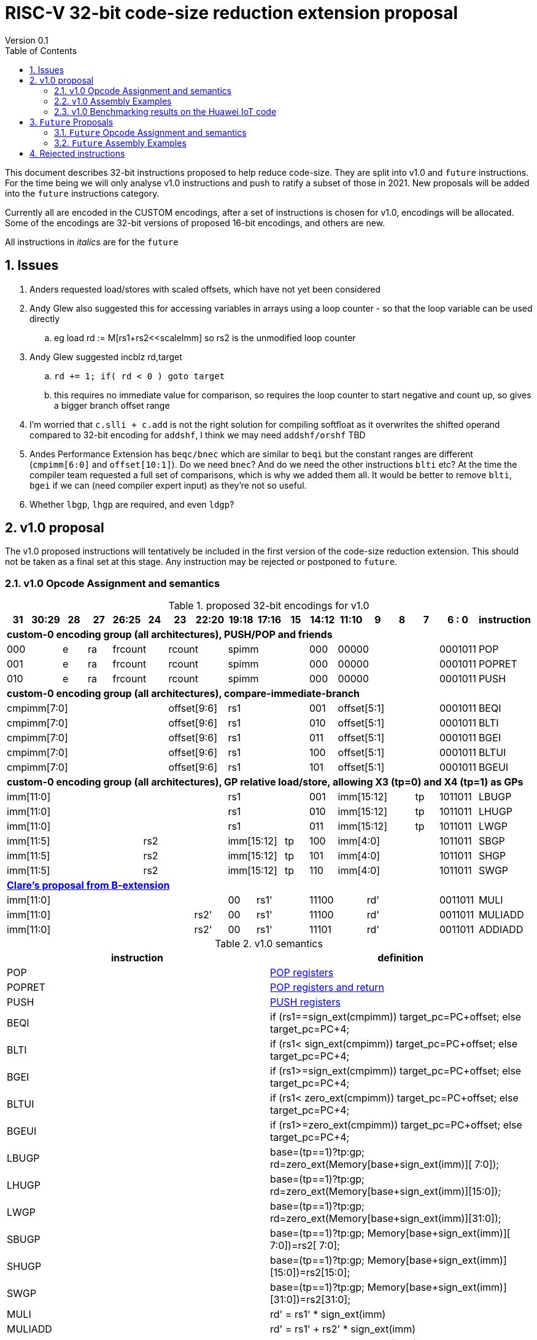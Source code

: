= RISC-V 32-bit code-size reduction extension proposal
Version 0.1
:doctype: book
:encoding: utf-8
:lang: en
:toc: left
:toclevels: 4
:numbered:
:xrefstyle: short
:le: &#8804;
:rarr: &#8658;

This document describes 32-bit instructions proposed to help reduce code-size.
They are split into v1.0 and `future` instructions. For the time being we will only analyse v1.0 instructions and push to ratify a subset of those in 2021. 
New proposals will be added into the `future` instructions category.

Currently all are encoded in the CUSTOM encodings, after a set of instructions is chosen for v1.0, encodings will be allocated. 
Some of the encodings are 32-bit versions of proposed 16-bit encodings, and others are new.

All instructions in _italics_ are for the `future`

== Issues

. Anders requested load/stores with scaled offsets, which have not yet been considered
. Andy Glew also suggested this for accessing variables in arrays using a loop counter - so that the loop variable can be used directly
.. eg load rd := M[rs1+rs2<<scaleImm] so rs2 is the unmodified loop counter
. Andy Glew suggested incblz rd,target
.. `rd += 1; if( rd < 0 ) goto target` 
.. this requires no immediate value for comparison, so requires the loop counter to start negative and count up, so gives a bigger branch offset range
. I'm worried that `c.slli + c.add` is not the right solution for compiling softfloat as it overwrites the shifted operand compared to 32-bit encoding for `addshf`, I think we may need `addshf/orshf` TBD
. Andes Performance Extension has `beqc/bnec` which are similar to `beqi` but the constant ranges are different (`cmpimm[6:0]` and `offset[10:1]`). Do we need `bnec`? And do we need the other instructions `blti` etc? At the time the compiler team requested a full set of comparisons, which is why we added them all.  It would be better to remove `blti`, `bgei` if we can (need compiler expert input) as they're not so useful.
. Whether `lbgp`, `lhgp` are required, and even `ldgp`?

== v1.0 proposal

The v1.0 proposed instructions will tentatively be included in the first version of the code-size reduction extension.
This should not be taken as a final set at this stage. Any instruction may be rejected or postponed to `future`.

=== v1.0 Opcode Assignment and semantics

[#v1.0 proposed-32bit-encodings]
.proposed 32-bit encodings for v1.0
[width="100%",options=header]

|=========================================================================================================================
| 31 | 30:29   |28|27| 26:25   |24  |23|22:20         |19:18|17:16|15 | 14:12   | 11:10 |9  | 8 | 7 | 6 : 0 | instruction
18+| *custom-0 encoding group (all architectures), PUSH/POP and friends*
2+|000         |e |ra 2+|frcount  2+|rcount         3+|spimm          | 000   4+| 00000             |0001011| POP
2+|001         |e |ra 2+|frcount  2+|rcount         3+|spimm          | 000   4+| 00000             |0001011| POPRET
2+|010         |e |ra 2+|frcount  2+|rcount         3+|spimm          | 000   4+| 00000             |0001011| PUSH
18+| *custom-0 encoding group (all architectures), compare-immediate-branch*
6+| cmpimm[7:0]                   2+|  offset[9:6]  3+| rs1           | 001   4+| offset[5:1]       |0001011| BEQI
6+| cmpimm[7:0]                   2+|  offset[9:6]  3+| rs1           | 010   4+| offset[5:1]       |0001011| BLTI
6+| cmpimm[7:0]                   2+|  offset[9:6]  3+| rs1           | 011   4+| offset[5:1]       |0001011| BGEI
6+| cmpimm[7:0]                   2+|  offset[9:6]  3+| rs1           | 100   4+| offset[5:1]       |0001011| BLTUI
6+| cmpimm[7:0]                   2+|  offset[9:6]  3+| rs1           | 101   4+| offset[5:1]       |0001011| BGEUI
18+| *custom-0 encoding group (all architectures), GP relative load/store, allowing X3 (tp=0) and X4 (tp=1) as GPs*
 8+|imm[11:0]                                       3+| rs1           | 001   3+| imm[15:12]    | tp|1011011| LBUGP
 8+|imm[11:0]                                       3+| rs1           | 010   3+| imm[15:12]    | tp|1011011| LHUGP
 8+|imm[11:0]                                       3+| rs1           | 011   3+| imm[15:12]    | tp|1011011| LWGP
 5+|imm[11:5]                3+| rs2                2+|imm[15:12]|tp  | 100   4+| imm[4:0]          |1011011| SBGP
 5+|imm[11:5]                3+| rs2                2+|imm[15:12]|tp  | 101   4+| imm[4:0]          |1011011| SHGP
 5+|imm[11:5]                3+| rs2                2+|imm[15:12]|tp  | 110   4+| imm[4:0]          |1011011| SWGP
18+| *https://github.com/clairexen/riscv-fanfic/blob/master/riscv-rcfmt/riscv-rcfmt.md[Clare's proposal from B-extension]*
8+|imm[11:0]                                          |00 2+|rs1'   2+| 11100         3+| rd'       |0011011| MULI
7+|imm[11:0]                           |rs2'          |00 2+|rs1'   2+| 11100         3+| rd'       |0011011| MULIADD
7+|imm[11:0]                           |rs2'          |00 2+|rs1'   2+| 11101         3+| rd'       |0011011| ADDIADD
|=========================================================================================================================

[#v1.0semantics]
.v1.0 semantics
[width="100%",options=header]
|==============================================================================================================================================================================================
|instruction           | definition
| POP                  | https://github.com/riscv/riscv-code-size-reduction/blob/master/ISA%20proposals/Huawei/riscv_push_pop_extension_RV32_RV64_UABI.adoc[POP registers]
| POPRET               | https://github.com/riscv/riscv-code-size-reduction/blob/master/ISA%20proposals/Huawei/riscv_push_pop_extension_RV32_RV64_UABI.adoc[POP registers and return]
| PUSH                 | https://github.com/riscv/riscv-code-size-reduction/blob/master/ISA%20proposals/Huawei/riscv_push_pop_extension_RV32_RV64_UABI.adoc[PUSH registers]
| BEQI                 | if (rs1==sign_ext(cmpimm)) target_pc=PC+offset; else target_pc=PC+4;
| BLTI                 | if (rs1< sign_ext(cmpimm)) target_pc=PC+offset; else target_pc=PC+4;
| BGEI                 | if (rs1>=sign_ext(cmpimm)) target_pc=PC+offset; else target_pc=PC+4;
| BLTUI                | if (rs1< zero_ext(cmpimm)) target_pc=PC+offset; else target_pc=PC+4;
| BGEUI                | if (rs1>=zero_ext(cmpimm)) target_pc=PC+offset; else target_pc=PC+4;
| LBUGP                | base=(tp==1)?tp:gp; rd=zero_ext(Memory[base+sign_ext(imm)][ 7:0]);
| LHUGP                | base=(tp==1)?tp:gp; rd=zero_ext(Memory[base+sign_ext(imm)][15:0]);
| LWGP                 | base=(tp==1)?tp:gp; rd=zero_ext(Memory[base+sign_ext(imm)][31:0]);
| SBUGP                | base=(tp==1)?tp:gp; Memory[base+sign_ext(imm)][ 7:0])=rs2[ 7:0];
| SHUGP                | base=(tp==1)?tp:gp; Memory[base+sign_ext(imm)][15:0])=rs2[15:0];
| SWGP                 | base=(tp==1)?tp:gp; Memory[base+sign_ext(imm)][31:0])=rs2[31:0];
| MULI                 | rd' = rs1' * sign_ext(imm)
| MULIADD              | rd' = rs1' + rs2' * sign_ext(imm)
| ADDIADD              | rd' = rs1' + rs2' + sign_ext(imm)
|==============================================================================================================================================================================================

https://github.com/riscv/riscv-code-size-reduction/blob/master/existing_extensions/Huawei%20Custom%20Extension/riscv_muladd_extension.rst[See this document for `muliadda/muliaddb`] which is for the existing ISA extension available on silicon which  has different encoding for `muliadd`.

=== v1.0 Assembly Examples

[source,sourceCode,text]
----
beqi  a5,1,e005e2       # if (a5== 1) branch_target=0xe005e2; else branch_target=PC+4; //signed comparison
blti  a5,4,e06222       # if (a5<  4) branch_target=0xe06222; else branch_target=PC+4; //signed comparison
bgei  a2,3,e088f6       # if (a2>= 3) branch_target=0xe088f6; else branch_target=PC+4; //signed comparison
bltui	a4,13,e08878      # if (a4< 13) branch_target=0xe08878; else branch_target=PC+4; //unsigned comparison
bgeui	a3,32,e095cc      # if (a3>=32) branch_target=0xe095cc; else branch_target=PC+4; //unsigned comparison

lbu a1,0xfffff(gp)      # will use LBUGP if immediate is out of range for LBU
lhu a1,0xfffff(gp)      # will use LHUGP if immediate is out of range for LHU
lw  a1,0xfffff(gp)      # will use LWGP  if immediate is out of range for LW

sb  a1,0xfffff(gp)      # will use SBGP if immediate is out of range for SB
sh  a1,0xfffff(gp)      # will use SHGP if immediate is out of range for SH
sw  a1,0xfffff(gp)      # will use SWGP if immediate is out of range for SW

muliadd  a1, a1, a2,20  # a1 = a1 + (a2 * 20) ; overwrite base pointer - muliadda
muliadd  a2, a1, a2,20  # a1 = a2 + (a2 * 20) ; overwrite array index  - muliaddb

----

=== v1.0 Benchmarking results on the Huawei IoT code

[#analysis_results]
.Analysis results
[width="100%",options=header]
|=========================================================================================================================================================================================================================================================================================================
| Instruction             | saving | status 
| BEQI                    | 0.41%  | implemented in HCC and measured
| BLTI                    | 0.02%  | implemented in HCC and measured
| BGEI                    | 0.01%  | implemented in HCC and measured
| BLTUI                   | 0.15%  | implemented in HCC and measured
| BGEUI                   | 0.30%  | implemented in HCC and measured
| L*GP, S*GP              | no estimate | need to analyse load/store addresses and set gp/tp and check with load/store addresses are in range. L.LI is useful for the analysis as it always has the full label addresses. Are signed loads useful?
| MULIADD                 | 0.32%  | implemented in HCC and measured
| MULI                    | no estimate  | to be done
| ADDIADD                 | no estimate  | to be done
|=========================================================================================================================================================================================================================================================================================================


== `Future` Proposals

These instructions may be included in a later revision of the code-size reduction ISA extension.

=== `Future` Opcode Assignment and semantics

[#`Future` proposed-32bit-encodings]
.proposed 32-bit encodings for the `future`
[width="100%",options=header]

|=========================================================================================================================
| 31 | 30:29   |28|27| 26:25   |24  |23:20            | 19:16 |15 | 14:12        | 11:9        | 8 | 7 | 6 : 0 | instruction
15+| *custom-0 encoding group (all architectures), PUSH/POP and friends*
2+|000         |e |ra 2+|frcount    |rcount         2+|spimm     | 000        3+| 00000               |0001011| _POPINT_
2+|010         |e |ra 2+|frcount    |rcount         2+|spimm     | 000        3+| 00000               |0001011| _PUSHINT_
2+|011         |e |ra 2+|frcount    |rcount         2+|spimm     | 000        3+| 00000               |0001011| _PUSHZERO_
15+| *custom-0 encoding group (all architectures), load/store multiple, .U means update address after spec to follow*
|set  6+| mask32[13:3]                              2+| rs1      | 110          |  mask32[2:0]| 0 | 0 |0001011| _LWM_
|set  6+| mask32[13:3]                              2+| rs1      | 110          |  mask32[2:0]| 0 | 1 |0001011| _LWM.U_
|set  6+| mask32[13:3]                              2+| rs1      | 110          |  mask32[2:0]| 1 | 0 |0001011| _SWM_
|set  6+| mask32[13:3]                              2+| rs1      | 110          |  mask32[2:0]| 1 | 1 |0001011| _SW.MU_
15+| *custom-0 encoding group (all architectures), load/store arbitrary pair of registers*
2+|000       3+| imm[5:2]    2+|   rd2              2+| rs1      | 111        3+|  rd                 |0001011| _LWP_
2+|001       3+| imm[5:2]    2+|   rs2              2+| rs1      | 111        3+|  rs3                |0001011| _SWP_
15+| *custom-0 encoding group (all architectures), pre-index loads with address writeback*
2+|010       5+| imm[8:0]                           2+| rs1      | 111        3+|  rd                 |0001011| _LBU.U_
2+|011       5+| imm[8:0]                           2+| rs1      | 111        3+|  rd                 |0001011| _LHU.U_
2+|100       5+| imm[8:0]                           2+| rs1      | 111        3+|  rd                 |0001011| _LW.U_
2+|101       3+| imm[8:5]    2+| rs2                2+| rs1      | 111        3+| imm[4:0]            |0001011| _SB.U_
2+|110       3+| imm[8:5]    2+| rs2                2+| rs1      | 111        3+| imm[4:0]            |0001011| _SH.U_
2+|111       3+| imm[8:5]    2+| rs2                2+| rs1      | 111        3+| imm[4:0]            |0001011| _SW.U_
15+| *custom-0 encoding group (all architectures), PC relative load*
2+|000       5+| imm[8:1, 9]                        2+| rs1      | 000        3+|  rd                 |0101011| _LWPC_
15+| *custom-0 encoding group (all architectures), post-index loads with address writeback*
2+|010       5+| imm[8:0]                           2+| rs1      | 000        3+|  rd                 |1011011| _LBU.PU_
2+|011       5+| imm[8:0]                           2+| rs1      | 000        3+|  rd                 |1011011| _LHU.PU_
2+|100       5+| imm[8:0]                           2+| rs1      | 000        3+|  rd                 |1011011| _LW.PU_
2+|101       3+| imm[8:5]    2+| rs2                2+| rs1      | 000        3+| imm[4:0]            |1011011| _SB.PU_
2+|110       3+| imm[8:5]    2+| rs2                2+| rs1      | 000        3+| imm[4:0]            |1011011| _SH.PU_
2+|111       3+| imm[8:5]    2+| rs2                2+| rs1      | 000        3+| imm[4:0]            |1011011| _SW.PU_
|=========================================================================================================================

[#futuresemantics]
.`Future` semantics
[width="100%",options=header]
|=====================================================================================================================================================================================================
|instruction           | definition
| _POPINT_             | https://github.com/riscv/riscv-code-size-reduction/blob/master/ISA%20proposals/Huawei/riscv_push_pop_extension_RV32_RV64.adoc[spec needs updating following the email thread]
| _PUSHINT_            | https://github.com/riscv/riscv-code-size-reduction/blob/master/ISA%20proposals/Huawei/riscv_push_pop_extension_RV32_RV64.adoc[spec needs updating following the email thread]
| _PUSHZERO_           | https://github.com/riscv/riscv-code-size-reduction/blob/master/ISA%20proposals/Huawei/riscv_push_pop_extension_RV32_RV64.adoc[PUSH registers and ZERO the allocated memory]
| _LWM[.U]_            | spec to follow
| _SWM[.U]_            | spec to follow
| _LBU.U_              | rd=zero_ext(Memory[rs1+sign_ext(imm)][ 7:0]); rs1=rs1+1;
| _LHU.U_              | rd=zero_ext(Memory[rs1+sign_ext(imm)][15:0]); rs1=rs1+2;
| _LW.U_               | rd=zero_ext(Memory[rs1+sign_ext(imm)][31:0]); rs1=rs1+4;
| _SB.U_               | Memory[rs1+sign_ext(imm)][ 7:0]=rs2[ 7:0]; rs1=rs1+1;
| _SH.U_               | Memory[rs1+sign_ext(imm)][15:0]=rs2[15:0]; rs1=rs1+2;
| _SW.U_               | Memory[rs1+sign_ext(imm)][31:0]=rs2[31:0]; rs1=rs1+4;
| _LWPC_               | rd=Memory[PC+sign_ext(imm)]
| _LWP_                | rd=sign_ext(Memory[rs1+sign_ext(imm)][31:0]); rd2=sign_ext(Memory[rs1+sign_ext(imm)+4][31:0]);
| _SWP_                | Memory[rs1+sign_ext(imm)][31:0]=rs2; Memory[rs1+sign_ext(imm)+4][31:0]=rs3;
| _LBU.PU_             | rd=zero_ext(Memory[rs1][ 7:0]); rs1=rs1+1;
| _LHU.PU_             | rd=zero_ext(Memory[rs1][15:0]); rs1=rs1+2;
| _LW.PU_              | rd=zero_ext(Memory[rs1][31:0]); rs1=rs1+4;
| _SB.PU_              | Memory[rs1][ 7:0]=rs2[ 7:0]; rs1=rs1+1;
| _SH.PU_              | Memory[rs1][15:0]=rs2[15:0]; rs1=rs1+2;
| _SW.PU_              | Memory[rs1][31:0]=rs2[31:0]; rs1=rs1+4;
|=====================================================================================================================================================================================================

=== `Future` Assembly Examples

[source,sourceCode,text]
----
lbu a1, 4(t0)!          # load unsigned byte from t0+4 into a1, t0=t0+1
lhu a1, 4(t0)!          # load unsigned half from t0+4 into a1, t0=t0+2
lw  a1, 4(t0)!          # load word          from t0+4 into a1, t0=t0+4

lbu a1, (t0)4!          # load unsigned byte from t0 into a1, t0=t0+1
lhu a1, (t0)4!          # load unsigned half from t0 into a1, t0=t0+2
lw  a1, (t0)4!          # load word          from t0 into a1, t0=t0+4

lwp a5, s0, 32(t0)      # load  a5 from t0+32, s0 from t0+36
swp a5, s0, 32(t0)      # store a5 to   t0+32, s0 to   t0+36

sb  a1, 4(t0)!          # store byte to t0+4, t0=t0+1
sh  a1, 4(t0)!          # store half to t0+4, t0=t0+2
sw  a1, 4(t0)!          # store word to t0+4, t0=t0+4

sb  a1, (t0)4!          # store byte to t0, t0=t0+1
sh  a1, (t0)4!          # store half to t0, t0=t0+2
sw  a1, (t0)4!          # store word to t0, t0=t0+4
----


== Rejected instructions

`JAL8M/JAL16M` are versions of JAL which have a longer immediate offset. They were useful in the Huawei IoT code (`JAL16M` was implemented on silicon) 
but take up too much encoding space, so a 48-bit solution would be better: `L.JAL`.
They replace cases where 64-bits are required to jump to functions with 32 or 48-bits on instruction.
